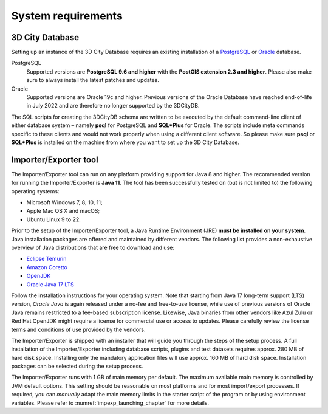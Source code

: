 .. _first_steps_system_requirements_chapter:

System requirements
-------------------

3D City Database
~~~~~~~~~~~~~~~~

Setting up an instance of the 3D City Database requires an existing
installation of a `PostgreSQL <https://www.postgresql.org/>`_  or
`Oracle <https://www.oracle.com/database/>`_ database.

PostgreSQL
  Supported versions are **PostgreSQL 9.6 and higher** with the **PostGIS
  extension 2.3 and higher**. Please also make sure to always install the
  latest patches and updates.

Oracle
  Supported versions are Oracle 19c and higher. Previous versions of the
  Oracle Database have reached end-of-life in July 2022 and are therefore
  no longer supported by the 3DCityDB.

The SQL scripts for creating the 3DCityDB schema are written to be executed
by the default command-line client of either database system – namely
**psql** for PostgreSQL and **SQL*Plus** for Oracle. The scripts
include meta commands specific to these clients and would not work
properly when using a different client software. So please make sure
**psql** or **SQL*Plus** is installed on the machine from where you want to
set up the 3D City Database.

Importer/Exporter tool
~~~~~~~~~~~~~~~~~~~~~~

The Importer/Exporter tool can run on any platform providing support for
Java 8 and higher. The recommended version for running the Importer/Exporter
is **Java 11**. The tool has been successfully tested on (but is not
limited to) the following operating systems:

-  Microsoft Windows 7, 8, 10, 11;
-  Apple Mac OS X and macOS;
-  Ubuntu Linux 9 to 22.

Prior to the setup of the Importer/Exporter tool, a Java Runtime
Environment (JRE) **must be installed on your system**. Java
installation packages are offered and maintained by different vendors.
The following list provides a non-exhaustive overview of Java distributions
that are free to download and use:

- `Eclipse Temurin <https://adoptium.net/>`_
- `Amazon Coretto <https://aws.amazon.com/corretto/>`_
- `OpenJDK <https://openjdk.java.net/>`_
- `Oracle Java 17 LTS <https://www.oracle.com/java/technologies/downloads/>`_

Follow the installation instructions for your operating system. Note that
starting from Java 17 long-term support (LTS) version, `Oracle Java` is
again released under a no-fee and free-to-use license, while use of previous versions
of Oracle Java remains restricted to a fee-based subscription license. Likewise, Java binaries
from other vendors like Azul Zulu or Red Hat OpenJDK might require
a license for commercial use or access to updates. Please carefully review
the license terms and conditions of use provided by the vendors.

The Importer/Exporter is shipped with an installer that will
guide you through the steps of the setup process. A full installation of
the Importer/Exporter including database scripts, plugins and test datasets
requires approx. 280 MB of hard disk space. Installing only the
mandatory application files will use approx. 160 MB of hard disk space.
Installation packages can be selected during the setup process.

The Importer/Exporter runs with 1 GB of main memory per default. The maximum
available main memory is controlled by JVM default options. This
setting should be reasonable on most platforms and for most
import/export processes. If required, you can *manually* adapt the main
memory limits in the starter script of the program or by using environment
variables. Please refer to :numref:`impexp_launching_chapter` for more details.
